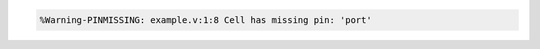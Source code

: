 .. comment: generated by t_lint_pinmissing_bad
.. code-block::

   %Warning-PINMISSING: example.v:1:8 Cell has missing pin: 'port'
